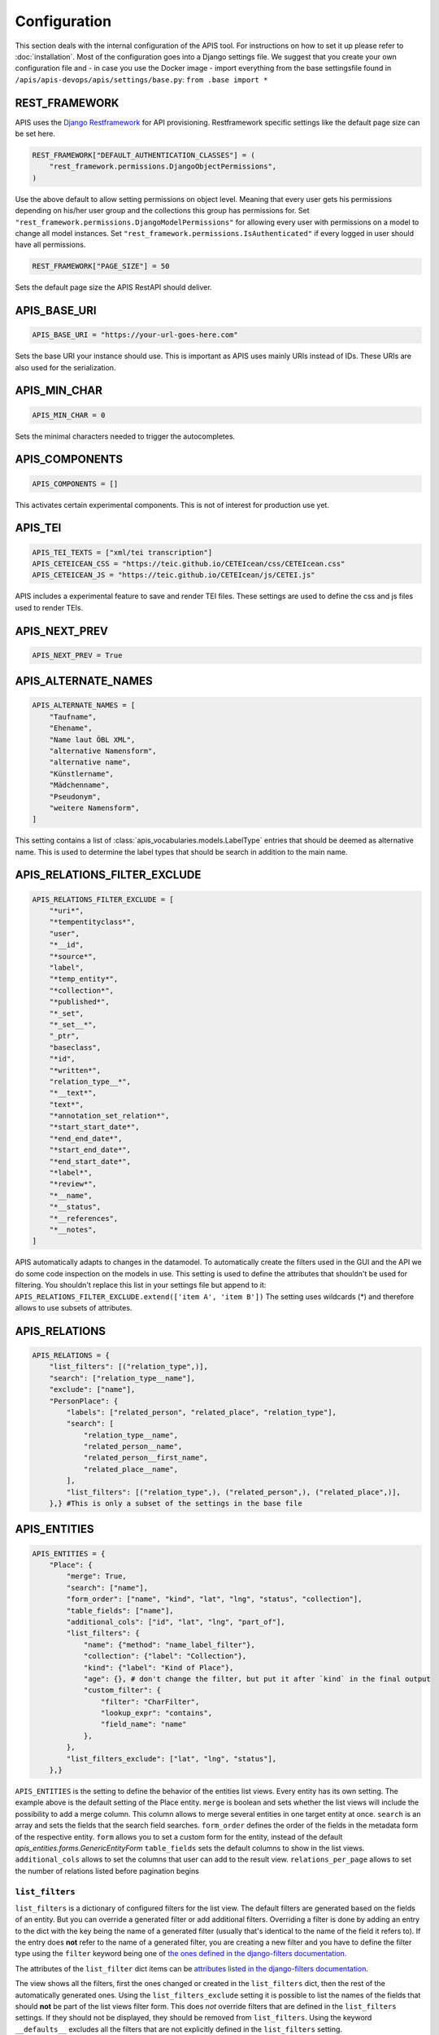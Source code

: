 Configuration
=============

This section deals with the internal configuration of the APIS tool. For instructions on how to set it up please refer
to :doc:`installation`.
Most of the configuration goes into a Django settings file. We suggest that you create your own configuration file and 
- in case you use the Docker image - import everything from the base settingsfile found in ``/apis/apis-devops/apis/settings/base.py``: ``from .base import *``


REST_FRAMEWORK
--------------

APIS uses the `Django Restframework`_ for API provisioning. Restframework specific settings like the default page size can be set here.

.. code-block:: python

    REST_FRAMEWORK["DEFAULT_AUTHENTICATION_CLASSES"] = (
        "rest_framework.permissions.DjangoObjectPermissions",
    )

Use the above default to allow setting permissions on object level. Meaning that every user gets his permissions depending on his/her user group and the collections this group has permissions for.
Set ``"rest_framework.permissions.DjangoModelPermissions"`` for allowing every user with permissions on a model to change all model instances.
Set ``"rest_framework.permissions.IsAuthenticated"`` if every logged in user should have all permissions.

.. code-block:: python

    REST_FRAMEWORK["PAGE_SIZE"] = 50

Sets the default page size the APIS RestAPI should deliver.


APIS_BASE_URI
-------------

.. code-block:: python

    APIS_BASE_URI = "https://your-url-goes-here.com"

Sets the base URI your instance should use. This is important as APIS uses mainly URIs instead of IDs. These URIs are also used for the serialization.


APIS_MIN_CHAR
-------------

.. code-block:: python

    APIS_MIN_CHAR = 0

Sets the minimal characters needed to trigger the autocompletes.


APIS_COMPONENTS
---------------

.. code-block:: python

    APIS_COMPONENTS = []

This activates certain experimental components. This is not of interest for production use yet.


APIS_TEI
--------

.. code-block:: python

    APIS_TEI_TEXTS = ["xml/tei transcription"]
    APIS_CETEICEAN_CSS = "https://teic.github.io/CETEIcean/css/CETEIcean.css"
    APIS_CETEICEAN_JS = "https://teic.github.io/CETEIcean/js/CETEI.js"

APIS includes a experimental feature to save and render TEI files. These settings are used to define the css and js files used to render TEIs.


APIS_NEXT_PREV
--------------

.. code-block:: python
    
    APIS_NEXT_PREV = True


APIS_ALTERNATE_NAMES
--------------------

.. code-block:: python

    APIS_ALTERNATE_NAMES = [
        "Taufname",
        "Ehename",
        "Name laut ÖBL XML",
        "alternative Namensform",
        "alternative name",
        "Künstlername",
        "Mädchenname",
        "Pseudonym",
        "weitere Namensform",
    ]

This setting contains a list of :class:`apis_vocabularies.models.LabelType` entries that should be deemed as alternative name. This is used to determine the label types that should be search in addition to the main name.


APIS_RELATIONS_FILTER_EXCLUDE
-----------------------------

.. code-block:: python
    
    APIS_RELATIONS_FILTER_EXCLUDE = [
        "*uri*",
        "*tempentityclass*",
        "user",
        "*__id",
        "*source*",
        "label",
        "*temp_entity*",
        "*collection*",
        "*published*",
        "*_set",
        "*_set__*",
        "_ptr",
        "baseclass",
        "*id",
        "*written*",
        "relation_type__*",
        "*__text*",
        "text*",
        "*annotation_set_relation*",
        "*start_start_date*",
        "*end_end_date*",
        "*start_end_date*",
        "*end_start_date*",
        "*label*",
        "*review*",
        "*__name",
        "*__status",
        "*__references",
        "*__notes",
    ]


APIS automatically adapts to changes in the datamodel. To automatically create the 
filters used in the GUI and the API we do some code inspection on the models in use. 
This setting is used to define the attributes that shouldn't be used for filtering. You shouldn't 
replace this list in your settings file but append to it: ``APIS_RELATIONS_FILTER_EXCLUDE.extend(['item A', 'item B'])``
The setting uses wildcards (*) and therefore allows to use subsets of attributes.


APIS_RELATIONS
--------------

.. code-block:: python

    APIS_RELATIONS = {
        "list_filters": [("relation_type",)],
        "search": ["relation_type__name"],
        "exclude": ["name"],
        "PersonPlace": {
            "labels": ["related_person", "related_place", "relation_type"],
            "search": [
                "relation_type__name",
                "related_person__name",
                "related_person__first_name",
                "related_place__name",
            ],
            "list_filters": [("relation_type",), ("related_person",), ("related_place",)],
        },} #This is only a subset of the settings in the base file


APIS_ENTITIES
-------------

.. code-block:: python


    APIS_ENTITIES = {
        "Place": {
            "merge": True,
            "search": ["name"],
            "form_order": ["name", "kind", "lat", "lng", "status", "collection"],
            "table_fields": ["name"],
            "additional_cols": ["id", "lat", "lng", "part_of"],
            "list_filters": {
                "name": {"method": "name_label_filter"},
                "collection": {"label": "Collection"},
                "kind": {"label": "Kind of Place"},
                "age": {}, # don't change the filter, but put it after `kind` in the final output
                "custom_filter": {
                    "filter": "CharFilter",
                    "lookup_expr": "contains",
                    "field_name": "name"
                },
            },
            "list_filters_exclude": ["lat", "lng", "status"],
        },}

``APIS_ENTITIES`` is the setting to define the behavior of the entities list views. Every entity has its own setting.
The example above is the default setting of the Place entity. 
``merge`` is boolean and sets whether the list views will include the possibility to add a merge column. This column
allows to merge several entities in one target entity at once.
``search`` is an array and sets the fields that the search field searches.
``form_order`` defines the order of the fields in the metadata form of the respective entity.
``form`` allows you to set a custom form for the entity, instead of the default `apis_entities.forms.GenericEntityForm`
``table_fields`` sets the default columns to show in the list views.
``additional_cols`` allows to set the columns that user can add to the result view.
``relations_per_page`` allows to set the number of relations listed before pagination begins

``list_filters``
^^^^^^^^^^^^^^^^

``list_filters`` is a dictionary of configured filters for the list view. The default filters are generated based on the fields of an entity.
But you can override a generated filter or add additional filters. Overriding a filter is done by adding an entry to the dict
with the key being the name of a generated filter (usually that's identical to the name of the field it refers to).
If the entry does **not** refer to the name of a generated filter, you are creating a new filter and you have
to define the filter type using the ``filter`` keyword being one of `the ones defined in the django-filters documentation <https://django-filter.readthedocs.io/en/stable/ref/filters.html#filters>`_.

The attributes of the ``list_filter`` dict items can be `attributes listed in the django-filters documentation <https://django-filter.readthedocs.io/en/stable/ref/filters.html>`_.

The view shows all the filters, first the ones changed or created in the ``list_filters`` dict, then the rest of the automatically generated ones.
Using the ``list_filters_exclude`` setting it is possible to list the names of the fields that should **not** be part of the list views filter form.
This does *not* override filters that are defined in the ``list_filters`` settings. If they should not be displayed, they should be removed from ``list_filters``.
Using the keyword ``__defaults__`` excludes all the filters that are not explicitly defined in the ``list_filters`` setting.


APIS_API_EXCLUDE_SETS
---------------------

.. code-block:: python

    APIS_API_EXCLUDE_SETS = True


Boolean setting for excluding related objects from the API. Normally its not needed to touch this.



APIS_API_ID_WRITABLE
---------------------

.. code-block:: python

    APIS_API_ID_WRITABLE = False


Boolean setting for defining if the `id` field of an entity is writable via the
API. Defaults to false. You can set it to `True` if you want to import entities
from another instance and want to keep the `id`.


APIS_LIST_VIEWS_ALLOWED
-----------------------

.. code-block:: python

    APIS_LIST_VIEWS_ALLOWED = False


Sets whether list views are accessible for anonymous (not logged in) users.


APIS_DETAIL_VIEWS_ALLOWED
-------------------------

.. code-block:: python
    
    APIS_DETAIL_VIEWS_ALLOWED - False


Sets whether detail views are accessible for anonymous (note logged in) users.

APIS_VIEW_PASSES_TEST
---------------------

Allows to define a function that receives the view as an argument - including
e.g. the `request` object - and can perform checks on any of the views
attributes. The function can, based on these checks, return a boolean which
decides if the request is successful or leads to a 403 permission denied.

APIS_LIST_VIEW_OBJECT_FILTER
----------------------------

Allows to define a function that receives the view - including e.g. the
`request` object - and a queryset and can do custom filtering on that queryset.
This can be used to set the listviews to public using the
`APIS_LIST_VIEWS_ALLOWED` setting, but still only list specific entities.


APIS_LIST_VIEW_TEMPLATE
-----------------------

.. code-block:: python
    
    APIS_LIST_VIEW_TEMPLATE = "generic_list.html"


Sets the path of the list view template. This is only needed if you want to customize the appearance of the list views.


APIS_DELETE_VIEW_TEMPLATE
-------------------------

.. code-block:: python
    
    APIS_DELETE_VIEW_TEMPLATE = "webpage/confirm_delete.html"


Sets the path of the delete view template. This is only needed if you want to customize the appearance of the template for 
confirming the deletion of an object.


.. _Django Restframework: https://www.django-rest-framework.org/
